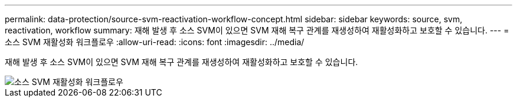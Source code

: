 ---
permalink: data-protection/source-svm-reactivation-workflow-concept.html 
sidebar: sidebar 
keywords: source, svm, reactivation, workflow 
summary: 재해 발생 후 소스 SVM이 있으면 SVM 재해 복구 관계를 재생성하여 재활성화하고 보호할 수 있습니다. 
---
= 소스 SVM 재활성화 워크플로우
:allow-uri-read: 
:icons: font
:imagesdir: ../media/


[role="lead"]
재해 발생 후 소스 SVM이 있으면 SVM 재해 복구 관계를 재생성하여 재활성화하고 보호할 수 있습니다.

image::../media/source-svm-reactivation-workflow.gif[소스 SVM 재활성화 워크플로우]
